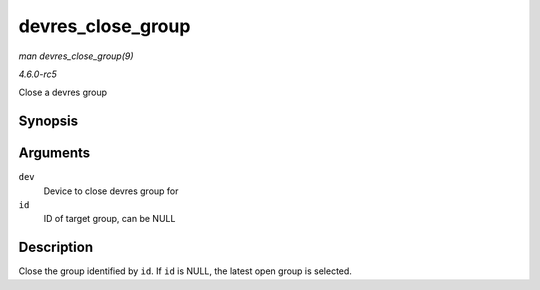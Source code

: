 .. -*- coding: utf-8; mode: rst -*-

.. _API-devres-close-group:

==================
devres_close_group
==================

*man devres_close_group(9)*

*4.6.0-rc5*

Close a devres group


Synopsis
========

.. c:function:: void devres_close_group( struct device * dev, void * id )

Arguments
=========

``dev``
    Device to close devres group for

``id``
    ID of target group, can be NULL


Description
===========

Close the group identified by ``id``. If ``id`` is NULL, the latest open
group is selected.


.. ------------------------------------------------------------------------------
.. This file was automatically converted from DocBook-XML with the dbxml
.. library (https://github.com/return42/sphkerneldoc). The origin XML comes
.. from the linux kernel, refer to:
..
.. * https://github.com/torvalds/linux/tree/master/Documentation/DocBook
.. ------------------------------------------------------------------------------
